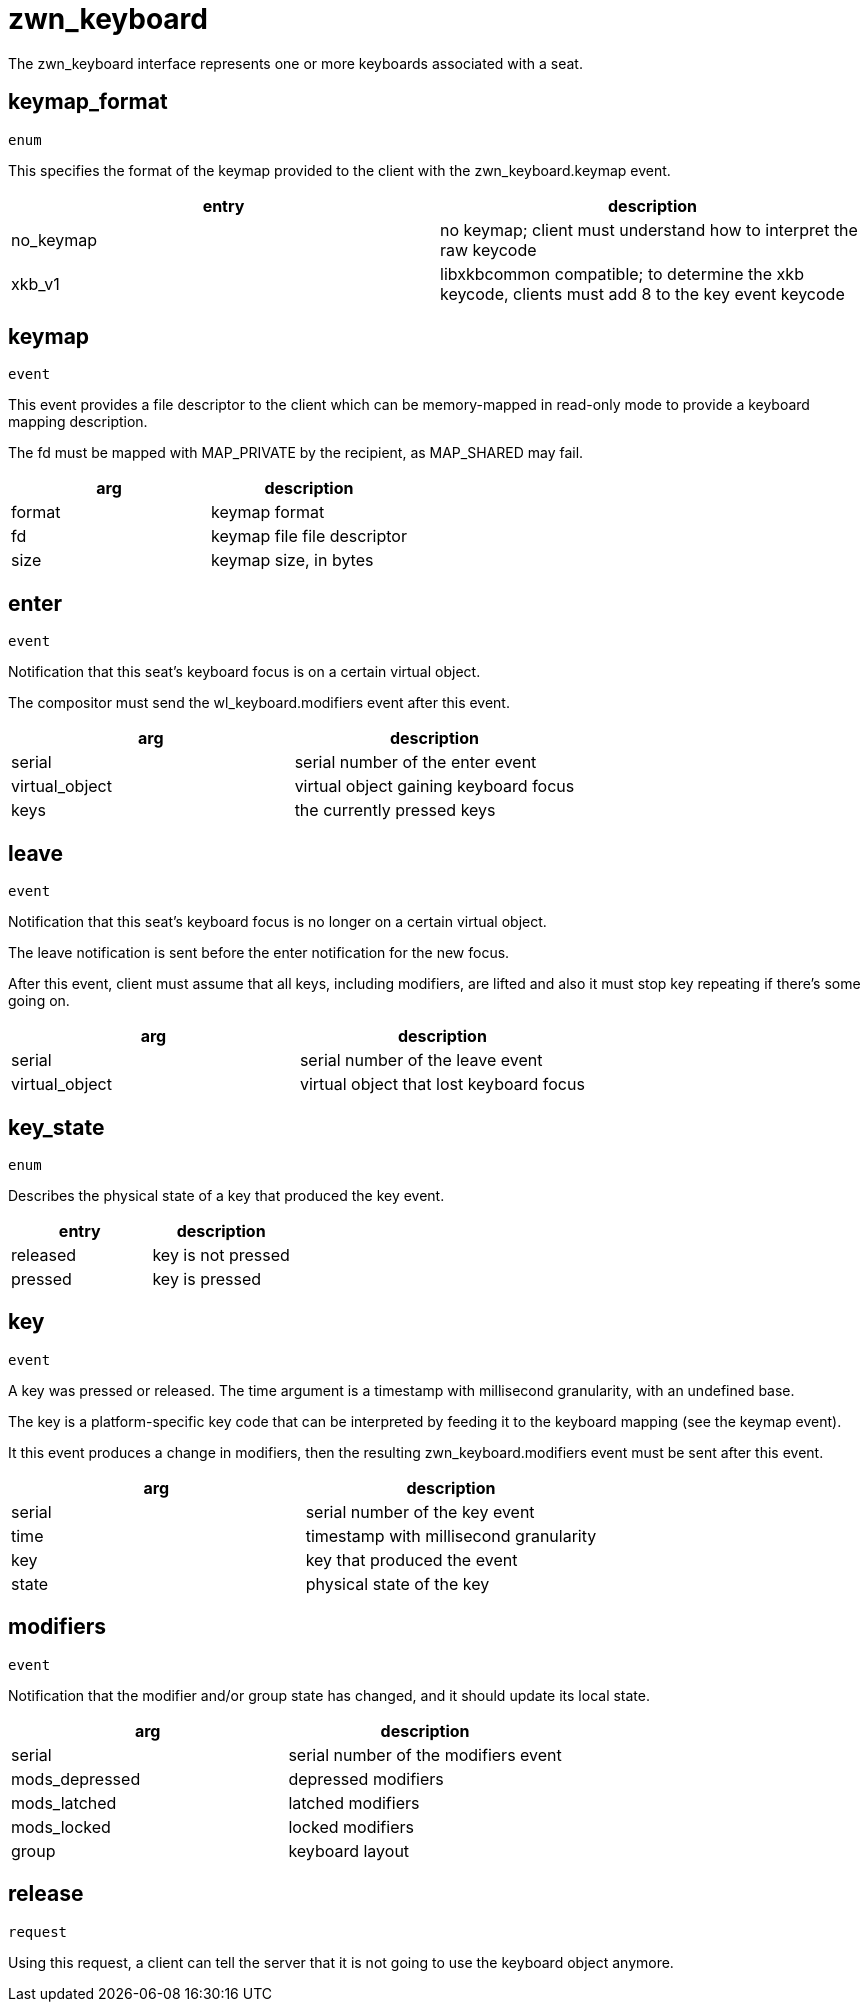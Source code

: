 = zwn_keyboard

The zwn_keyboard interface represents one or more keyboards associated with a
seat.

== keymap_format
`enum`

This specifies the format of the keymap provided to the client with the
zwn_keyboard.keymap event.

|===
|entry|description

|no_keymap
|no keymap; client must understand how to interpret the raw keycode

|xkb_v1
|libxkbcommon compatible; to determine the xkb keycode, clients must add 8 to the key event keycode
|===

== keymap
`event`

This event provides a file descriptor to the client which can be memory-mapped
in read-only mode to provide a keyboard mapping description.

The fd must be mapped with MAP_PRIVATE by the recipient, as MAP_SHARED may fail.

|===
|arg|description

|format
|keymap format

|fd
|keymap file file descriptor

|size
|keymap size, in bytes
|===

== enter
`event`

Notification that this seat's keyboard focus is on a certain virtual object.

The compositor must send the wl_keyboard.modifiers event after this event.

|===
|arg|description

|serial
|serial number of the enter event

|virtual_object
|virtual object gaining keyboard focus

|keys
|the currently pressed keys
|===

== leave
`event`

Notification that this seat's keyboard focus is no longer on a certain virtual object.

The leave notification is sent before the enter notification for the new focus.

After this event, client must assume that all keys, including modifiers, are
lifted and also it must stop key repeating if there's some going on.

|===
|arg|description

|serial
|serial number of the leave event

|virtual_object
|virtual object that lost keyboard focus
|===

== key_state
`enum`

Describes the physical state of a key that produced the key event.

|===
|entry|description

|released
|key is not pressed

|pressed
|key is pressed
|===

== key
`event`

A key was pressed or released.
The time argument is a timestamp with millisecond granularity, with an
undefined base.

The key is a platform-specific key code that can be interpreted by feeding it
to the keyboard mapping (see the keymap event).

It this event produces a change in modifiers, then the resulting
zwn_keyboard.modifiers event must be sent after this event.

|===
|arg|description

|serial
|serial number of the key event

|time
|timestamp with millisecond granularity

|key
|key that produced the event

|state
|physical state of the key
|===

== modifiers
`event`

Notification that the modifier and/or group state has changed, and it should
update its local state.

|===
|arg|description

|serial
|serial number of the modifiers event

|mods_depressed
|depressed modifiers

|mods_latched
|latched modifiers

|mods_locked
|locked modifiers

|group
|keyboard layout
|===

== release
`request`

Using this request, a client can tell the server that it is not going to use
the keyboard object anymore.
